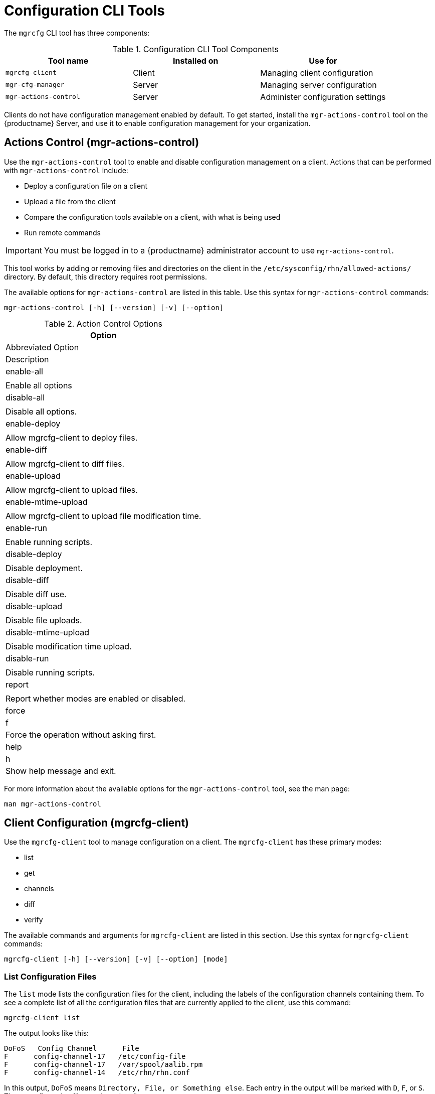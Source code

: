 [[ref-cli-mgrcfg]]
= Configuration CLI Tools

The `mgrcfg` CLI tool has three components:


[[mgrcfg-components]]
.Configuration CLI Tool Components
[cols="1,1,1", options="header"]
|===
| Tool name | Installed on | Use for
| ``mgrcfg-client`` | Client | Managing client configuration
| ``mgr-cfg-manager`` | Server | Managing server configuration
| ``mgr-actions-control`` | Server | Administer configuration settings
|===


Clients do not have configuration management enabled by default.
To get started, install the ``mgr-actions-control`` tool on the {productname} Server, and use it to enable configuration management for your organization.



== Actions Control (mgr-actions-control)

Use the ``mgr-actions-control`` tool to enable and disable configuration management on a client.
Actions that can be performed with ``mgr-actions-control`` include:

* Deploy a configuration file on a client
* Upload a file from the client
* Compare the configuration tools available on a client, with what is being used
* Run remote commands


[IMPORTANT]
====
You must be logged in to a {productname} administrator account to use ``mgr-actions-control``.
====

This tool works by adding or removing files and directories on the client in the [path]``/etc/sysconfig/rhn/allowed-actions/`` directory.
By default, this directory requires root permissions.

The available options for ``mgr-actions-control`` are listed in this table.
Use this syntax for ``mgr-actions-control`` commands:

----
mgr-actions-control [-h] [--version] [-v] [--option]
----


[[mgractionscontrol-options]]
.Action Control Options
[cols="1,1m1", options="header"]
|===
| Option
| Abbreviated Option
| Description

| enable-all
|
| Enable all options

| disable-all
|
| Disable all options.

| enable-deploy
|
| Allow mgrcfg-client to deploy files.

| enable-diff
|
| Allow mgrcfg-client to diff files.

| enable-upload
|
| Allow mgrcfg-client to upload files.

| enable-mtime-upload
|
| Allow mgrcfg-client to upload file modification time.

| enable-run
|
| Enable running scripts.

| disable-deploy
|
| Disable deployment.

| disable-diff
|
| Disable diff use.

| disable-upload
|
| Disable file uploads.

|disable-mtime-upload
|
| Disable modification time upload.

| disable-run
|
| Disable running scripts.

| report
|
| Report whether modes are enabled or disabled.

| force
| f
| Force the operation without asking first.

| help
| h
| Show help message and exit.

|===


For more information about the available options for the ``mgr-actions-control`` tool, see the man page:

----
man mgr-actions-control
----



== Client Configuration (mgrcfg-client)

Use the ``mgrcfg-client`` tool to manage configuration on a client.
The ``mgrcfg-client`` has these primary modes:

* list
* get
* channels
* diff
* verify

The available commands and arguments for ``mgrcfg-client`` are listed in this section.
Use this syntax for ``mgrcfg-client`` commands:

----
mgrcfg-client [-h] [--version] [-v] [--option] [mode]
----



=== List Configuration Files

The ``list`` mode lists the configuration files for the client, including the labels of the configuration channels containing them.
To see a complete list of all the configuration files that are currently applied to the client, use this command:

----
mgrcfg-client list
----

The output looks like this:

----
DoFoS   Config Channel      File
F      config-channel-17   /etc/config-file
F      config-channel-17   /var/spool/aalib.rpm
F      config-channel-14   /etc/rhn/rhn.conf
----

In this output, ``DoFoS`` means ``Directory, File, or Something else``.
Each entry in the output will be marked with ``D``, ``F``, or ``S``.
These configuration files apply to the client.

Get more detail about a channel by specifying the channel name:

----
mgrcfg-manager list config-channel-14
----

The output looks like this:

----
Files in config channel 'config-channel-14'
/etc/config-file /etc/rhn/rhn.conf
----

It is possible that there are duplicate configuration files in different channels.
In this case, the file listing for the channel shows files that are not present when listing channels applied to the client.
This is a result of file ranking, which means that channels can contain files that are not applied to the client, because they are outranked by a different file from a different channel.



=== Get Configuration Files

The ``get`` mode displays the contents of the primary configuration file for the client.
To see the configuration file with the highest rank within the channel, use this command:

----
mgrcfg-client get
----

To see a specific configuration file, use this command:

----
mgrcfg-client get <FILENAME>
----


The available options for ``mgrcfg-client get`` are listed in this table.

[[mgrcfg-client-get-options]]
.Client Get Mode Options
[cols="1,1m1", options="header"]
|===
| Option
| Abbreviated Option
| Description

| topdir=TOPDIR
|
| Make all file operations relative to this string.

| exclude=EXCLUDE
|
| Exclude a file from being deployed with get.
  Can be used multiple times.

| help
| h
| Show help message and exit.

|===



=== Channels

The ``channels`` mode lists the configuration channels for the client.
To see a complete list of all the configuration channels that are currently applied to the client, use this command:

----
mgrcfg-client channels
----

The output looks like this:

----
Config channels:
Label                   Name
-----                   ----
config-channel-17       config chan 2
config-channel-14       config chan 1
----



=== Differentiating Configuration Files

The ``diff`` mode shows the differences between the configuration files deployed on the client and those stored by {productname}.
Use this command:

----
mgrcfg-client diff
----

The output looks like this:

----
rhncfg-client diff
--- /etc/test
+++ /etc/test 2020-08-28 00:14:49.405152824 +1000
@@ -1 +1,2 @@
This is the first line
+This is the second line added
----

You can use the [option]``--topdir`` option to compare configuration files with those located in an arbitrary unused location on the client, like this:

----
# mgrcfg-client diff --topdir /home/test/example/
----



=== Verify Configuration Files

The ``verify`` mode checks if the configuration file on the client is different to the configuration associated with it.
Use this command:

----
mgrcfg-client verify
----

The output looks like this:

----
modified /etc/config-file /var/spool/aalib.rpm
----

The file [filename]``config-file`` is locally modified, while [package]``aalib.rpm`` is not.

The available options for ``mgrcfg-client verify`` are listed in this table.

[[mgrcfg-client-verify-options]]
.Client Verify Mode Options
[cols="1,1m1", options="header"]
|===
| Option
| Abbreviated Option
| Description

| verbose
| v
| Increase the amount of output detail.

| only
| o
| Only show differing files.

| help
| h
| Show help message and exit.

|===


== Server Configuration (mgrcfg-manager)

Use the ``mgrcfg-manager`` tool to manage the configuration files and channels on the {productname} Server.
It does not manage configuration on a client.

The ``mgrcfg-manager`` tool has these primary modes:

* add
* create-channel
* diff
* diff-revisions
* download-channel
* get
* list
* list-channels
* remove
* remove-channel
* revisions
* update
* upload-channel

Each mode has further options.
See the available options using this syntax:

----
mgrcfg-manager <MODE> --help
----

The available commands and arguments for ``mgrcfg-manager`` are listed in this section.
Use this syntax for ``mgrcfg-manager`` commands:

----
mgrcfg-manager [-h] [--version] [-v] [mode] [--option]
----


[IMPORTANT]
====
By default, the ``mgrcfg-manager`` tool times out after thirty minutes.
You can change this value in the [path]``/etc/rhn/rhn.conf`` configuration file by adding or adjusting this line, with a value in minutes:

----
server.session_lifetime = <MINUTES>
----

====



=== Add Files to a Configuration Channel

The ``add`` mode adds a configuration file from your local filesystem to an existing channel.
Use this command:

----
mgrcfg-manager add --channel=<channel-label> <local/path/to/file>
----

You can use options to modify the file during addition.
For example, to change the path or file name, use this command:

----
mgrcfg-manager add --channel=<channel-label> \
  --dest-file=</new/path/to/file> <local/path/to/file>
----

The output looks like this:

----
Pushing to channel <channel-label>
Local file <local/path/to/file> -> remote file </new/path/to/file>
----


The available options for ``mgrcfg-manager add`` are listed in this table.

[[mgrcfg-manager-add-options]]
.Manager Add Mode Options
[cols="1,1m1", options="header"]
|===
| Option
| Abbreviated Option
| Description

| channel
| c
| Upload files to this configuration channel.

| dest-file
| d
| Upload the file to this path.

| delim-start
|
| Start delimiter for variable interpolation.

| delim-end
|
| End delimiter for variable interpolation.

| ignore-missing
| i
| Ignore missing local files.

| help
| h
| Show help message and exit.

|===


[NOTE]
====
By default, the maximum file size for configuration files is 128{nbsp}KB.
For information about changing the maximum file size value, see xref:reference:configuration/config-files-menu.adoc[].
====



=== Create a Configuration Channel

The ``create-channel`` mode creates a new configuration channel.
Use this command:

----
mgrcfg-manager create-channel <channel-label>
----

When you have created a configuration channel, you can add configuration files to it with the ``add`` mode.



=== Differentiate Between Configuration Files

The ``diff`` mode shows the differences between the stored configuration files and the latest revisions in the associated channel.
Use this command:

----
mgrcfg-manager diff --channel=<channel-label>
  --dest-file=</path/to/file> </local/path/to/file>
----

The output looks like this:

----
--- </path/to/file> config_channel: <channel-label> revision: 1
+++ /home/test/example/hello_world.txt 2020-12-14 19:08:59.000000000 -0500
@@ -1 +1 @@
-example
+hello, world
----

The available options for ``mgrcfg-manager diff`` are listed in this table.

[[mgrcfg-manager-diff-options]]
.Manager Diff Mode Options
[cols="1,1m1", options="header"]
|===
| Option
| Abbreviated Option
| Description

| channel
| c
| Get files from this configuration channel.

| dest-file
| d
| Upload the file to this path.

| revision
| r
| Use this revision.

| topdir
| t
| Make all files relative to this string.

| help
| h
| Show help message and exit.

|===



=== Differentiate between Revisions

The ``diff-revisions`` mode shows the differences between the revisions of configuration files.

This command can compare revisions across different channels.
Use the ``-r`` option to indicate which revision of the file should be compared and the ``-n`` option to indicate the two channels to be checked.
In this case, specify only one file name, because the file is being compared to a different revision of itself.
Use this command:

----
mgrcfg-manager diff-revisions -n=<channel-label-1> -r=1 \
  -n=<channel-label-2> -r=1 </path/to/file>
----

The output looks like this:

----
--- </path/to/file> 2020-01-13 14:36:41 \
config channel: <example-channel-1> revision: 1
--- </path/to/file> 2020-01-13 14:42:42 \
config channel: <example-channel-2> revision: 1
@@ -1 +1,20 @@
-example
+hello, world
----

The available options for ``mgrcfg-manager diff-revision`` are listed in this table.

[[mgrcfg-manager-diffrevision-options]]
.Manager Diff Revision Mode Options
[cols="1,1m1", options="header"]
|===
| Option
| Abbreviated Option
| Description

| channel
| c
| Get files from this configuration channel.

| revision
| r
| Use this revision.

| help
| h
| Show help message and exit.

|===



=== Download All Files in a Channel

The ``download-channel`` mode downloads all configuration files in a channel to local directory.
Use this command:

----
mgrcfg-manager download-channel <channel-label> --topdir <local/directory/>
----

The output looks like this:

----
Copying </config-file> -> <local/directory/config-file>
----

The available options for ``mgrcfg-manager download-channel`` are listed in this table.

[[mgrcfg-manager-downloadchannel-options]]
.Manager Download Channel Mode Options
[cols="1,1m1", options="header"]
|===
| Option
| Abbreviated Option
| Description

| topdir
| t
| Make all files relative to this string.

| help
| h
| Show help message and exit.

|===



=== Get the Contents of a File

The ``get`` mode displays the contents of a configuration file.
Use this command:

----
mgrcfg-manager get --channel=<channel-label> <config-file>
----



=== List All Files in a Channel

The ``list`` mode lists the configuration files contained in a channel.
Use this command:

----
mgrcfg-manager list <channel-label>
----

The output looks like this:

----
Files in config channel <channel-label>:
/tmp/dest_path/config-file
----

The available options for ``mgrcfg-manager list`` are listed in this table.

[[mgrcfg-manager-list-options]]
.Manager List Mode Options
[cols="1,1m1", options="header"]
|===
| Option
| Abbreviated Option
| Description

| channel
| c
| Get files from this configuration channel.

| topdir
| t
| Make all files relative to this string.

| revision
| r
| Use this revision.

| help
| h
| Show help message and exit.

|===



=== List All Configuration Channels

The ``list`` mode lists the configuration channels available in your organization.
Use this command:

----
mgrcfg-manager list-channels
----

The output looks like this:

----
Available config channels:
example-channel example-channel2 example-channel3 config-channel-14 config-channel-17
----

[NOTE]
====
The output of this command does not include ``local_override`` or ``server_import`` channels.
====



=== Remove Files From a Channel

The ``remove`` mode removes configuration files from a channel.
Use this command:

----
mgrcfg-manager remove --channel=<channel-label> <config-file>
----


The available options for ``mgrcfg-manager remove`` are listed in this table.

[[mgrcfg-manager-remove-options]]
.Manager Remove Mode Options
[cols="1,1m1", options="header"]
|===
| Option
| Abbreviated Option
| Description

| channel
| c
| Get files from this configuration channel.

| topdir
| t
| Make all files relative to this string.

| help
| h
| Show help message and exit.

|===



=== Delete a Config Channel

The ``remove-channel`` mode removes configuration channels from your organization.
Use this command:

----
mgrcfg-manager remove-channel <channel-label>
----

The output looks like this:

----
Removing config channel example-channel
Config channel example-channel removed
----



=== Determine the Number of File Revisions

The ``revisions`` mode shows how many revisions of a configuration file exist in a channel.
Use this command:

----
mgrcfg-manager revisions <channel-label> <config-file>
----

The output looks like this:

----
Analyzing files in config channel example-channel \
/tmp/dest_path/config-file: 1
----



=== Update a File in a Channel

The ``update`` mode creates a new revision of a configuration file.
The new revision is added within the existing channel.
Use this command:

----
mgrcfg-manager update --channel=<channel-label> \
--dest-file=</path/to/file.txt> </local/path/to/file>
----

The output looks like this:

----
Pushing to channel example-channel:
Local file example-channel /tmp/local/config-file -> \
remote file /tmp/dest_path/config-file
----

The available options for ``mgrcfg-manager update`` are listed in this table.

[[mgrcfg-manager-update-options]]
.Manager Update Mode Options
[cols="1,1m1", options="header"]
|===
| Option
| Abbreviated Option
| Description

| channel
| c
| Upload the file to this configuration channel.

| dest-file
| d
| Upload the file to this path.

| topdir
| t
| Make all files relative to this string.

| delim-start
|
| Start delimiter for variable interpolation.

| delim-end
|
| End delimiter for variable interpolation.

| help
| h
| Show help message and exit.

|===



=== Upload Multiple Files

The ``upload-channel`` mode allows you to upload multiple configuration files to a channel.
Use this command:

----
mgrcfg-manager upload-channel --topdir=<topdir> <channel-label>
----

The output looks like this:

----
Using config channel example-channel4
Uploading config-file from /tmp/dest_path/
----

The available options for ``mgrcfg-manager upload-channel`` are listed in this table.

[[mgrcfg-manager-uploadchannel-options]]
.Manager Upload Channel Mode Options
[cols="1,1m1", options="header"]
|===
| Option
| Abbreviated Option
| Description

| channel
| c
| Upload the files to this configuration channel.

| topdir
| t
| Directory containing the files to be uploaded.

| help
| h
| Show help message and exit.

|===
